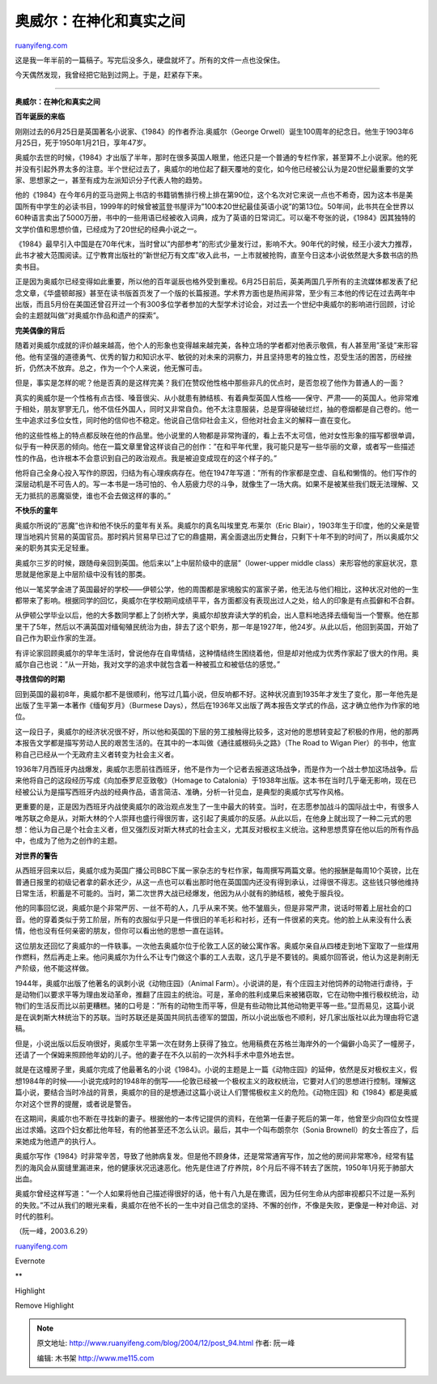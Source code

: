 .. _200412_post_94:

奥威尔：在神化和真实之间
===========================================

`ruanyifeng.com <http://www.ruanyifeng.com/blog/2004/12/post_94.html>`__

这是我一年半前的一篇稿子。写完后没多久，硬盘就坏了。所有的文件一点也没保住。

今天偶然发现，我曾经把它贴到过网上。于是，赶紧存下来。


==================================================

**奥威尔：在神化和真实之间**

|orwell1.jpg|

**百年诞辰的来临**

刚刚过去的6月25日是英国著名小说家、《1984》的作者乔治.奥威尔（George
Orwell）诞生100周年的纪念日。他生于1903年6月25日，死于1950年1月21日，享年47岁。

奥威尔去世的时候，《1984》才出版了半年，那时在很多英国人眼里，他还只是一个普通的专栏作家，甚至算不上小说家。他的死并没有引起外界太多的注意。半个世纪过去了，奥威尔的地位起了翻天覆地的变化，如今他已经被公认为是20世纪最重要的文学家、思想家之一，甚至有成为左派知识分子代表人物的趋势。

他的《1984》在今年6月的亚马逊网上书店的书籍销售排行榜上排在第90位，这个名次对它来说一点也不希奇，因为这本书是美国所有中学生的必读书目，1999年的时候曾被蓝登书屋评为”100本20世纪最佳英语小说”的第13位。50年间，此书共在全世界以60种语言卖出了5000万册，书中的一些用语已经被收入词典，成为了英语的日常词汇。可以毫不夸张的说，《1984》因其独特的文学价值和思想价值，已经成为了20世纪的经典小说之一。

《1984》最早引入中国是在70年代末，当时曾以”内部参考”的形式少量发行过，影响不大。90年代的时候，经王小波大力推荐，此书才被大范围阅读。辽宁教育出版社的”新世纪万有文库”收入此书，一上市就被抢购，直至今日这本小说依然是大多数书店的热卖书目。

正是因为奥威尔已经变得如此重要，所以他的百年诞辰也格外受到重视。6月25日前后，英美两国几乎所有的主流媒体都发表了纪念文章，《华盛顿邮报》甚至在读书版首页发了一个版的长篇报道。学术界方面也是热闹非常，至少有三本他的传记在过去两年中出版，而且5月份在美国还曾召开过一个有300多位学者参加的大型学术讨论会，对过去一个世纪中奥威尔的影响进行回顾，讨论会的主题就叫做”对奥威尔作品和遗产的探索”。

**完美偶像的背后**

随着对奥威尔成就的评价越来越高，他个人的形象也变得越来越完美，各种立场的学者都对他表示敬佩，有人甚至用”圣徒”来形容他。他有坚强的道德勇气、优秀的智力和知识水平、敏锐的对未来的洞察力，并且坚持思考的独立性，忍受生活的困苦，历经挫折，仍然决不放弃。总之，作为一个个人来说，他无懈可击。

但是，事实是怎样的呢？他是否真的是这样完美？我们在赞叹他性格中那些非凡的优点时，是否忽视了他作为普通人的一面？

真实的奥威尔是一个性格有点古怪、嗓音很尖、从小就患有肺结核、有着典型英国人性格——保守、严肃——的英国人。他非常难于相处，朋友寥寥无几，他不信任外国人，同时又非常自负。他不太注意服装，总是穿得破破烂烂，抽的卷烟都是自己卷的。他一生中追求过多位女性，同时他的信仰也不稳定。他说自己信仰社会主义，但他对社会主义的解释一直在变化。

他的这些性格上的特点都反映在他的作品里。他小说里的人物都是非常拘谨的，看上去不太可信，他对女性形象的描写都很单调，似乎有一种厌恶的倾向。他在一篇文章里曾这样谈自己的创作：”在和平年代里，我可能只是写一些华丽的文章，或者写一些描述性的作品，也许根本不会意识到自己的政治观点。我是被迫变成现在的这个样子的。”

他将自己全身心投入写作的原因，归结为有心理疾病存在。他在1947年写道：”所有的作家都是空虚、自私和懒惰的。他们写作的深层动机是不可告人的。写一本书是一场可怕的、令人筋疲力尽的斗争，就像生了一场大病。如果不是被某些我们既无法理解、又无力抵抗的恶魔驱使，谁也不会去做这样的事的。”

**不快乐的童年**

奥威尔所说的”恶魔”也许和他不快乐的童年有关系。奥威尔的真名叫埃里克.布莱尔（Eric
Blair），1903年生于印度，他的父亲是管理当地鸦片贸易的英国官员。那时鸦片贸易早已过了它的鼎盛期，离全面退出历史舞台，只剩下十年不到的时间了，所以奥威尔父亲的职务其实无足轻重。

奥威尔三岁的时候，跟随母亲回到英国。他后来以”上中层阶级中的底层”（lower-upper
middle
class）来形容他的家庭状况，意思就是他家是上中层阶级中没有钱的那类。

他以一笔奖学金进了英国最好的学校——伊顿公学，他的周围都是家境殷实的富家子弟，他无法与他们相比，这种状况对他的一生都带来了影响。根据同学的回忆，奥威尔在学校期间成绩平平，各方面都没有表现出过人之处，给人的印象是有点孤僻和不合群。

从伊顿公学毕业以后，他的大多数同学都上了剑桥大学，奥威尔却放弃读大学的机会，出人意料地选择去缅甸当一个警察。他在那里干了5年，然后以不满英国对缅甸殖民统治为由，辞去了这个职务，那一年是1927年，他24岁。从此以后，他回到英国，开始了自己作为职业作家的生涯。

有评论家回顾奥威尔的早年生活时，曾说他存在自卑情结，这种情结终生困绕着他，但是却对他成为优秀作家起了很大的作用。奥威尔自己也说：”从一开始，我对文学的追求中就包含着一种被孤立和被低估的感觉。”

**寻找信仰的时期**

回到英国的最初8年，奥威尔都不是很顺利，他写过几篇小说，但反响都不好。这种状况直到1935年才发生了变化，那一年他先是出版了生平第一本著作《缅甸岁月》（Burmese
Days），然后在1936年又出版了两本报告文学式的作品，这才确立他作为作家的地位。

这一段日子，奥威尔的经济状况很不好，所以他和英国的下层的劳工接触得比较多，这对他的思想转变起了积极的作用，他的那两本报告文学都是描写劳动人民的艰苦生活的。在其中的一本叫做《通往威根码头之路》（The
Road to Wigan
Pier）的书中，他宣称自己已经从一个无政府主义者转变为社会主义者。

1936年7月西班牙内战爆发，奥威尔志愿前往西班牙，他不是作为一个记者去报道这场战争，而是作为一个战士参加这场战争。后来他将自己的这段经历写成《向加泰罗尼亚致敬》（Homage
to
Catalonia）于1938年出版。这本书在当时几乎毫无影响，现在已经被公认为是描写西班牙内战的经典作品，语言简洁、准确，分析一针见血，是典型的奥威尔式写作风格。

更重要的是，正是因为西班牙内战使奥威尔的政治观点发生了一生中最大的转变。当时，在志愿参加战斗的国际战士中，有很多人唯苏联之命是从，对斯大林的个人崇拜也盛行得很厉害，这引起了奥威尔的反感。从此以后，在他身上就出现了一种二元式的思想：他认为自己是个社会主义者，但又强烈反对斯大林式的社会主义，尤其反对极权主义统治。这种思想贯穿在他以后的所有作品中，也成为了他为之创作的主题。

**对世界的警告**

从西班牙回来以后，奥威尔成为英国广播公司BBC下属一家杂志的专栏作家，每周撰写两篇文章。他的报酬是每周10个英镑，比在普通日报里的初级记者拿的薪水还少，从这一点也可以看出那时他在英国国内还没有得到承认，过得很不得志。这些钱只够他维持日常生活，积蓄是不可能的。当时，第二次世界大战已经爆发，他因为从小就有的肺结核，被免于服兵役。

他的同事回忆说，奥威尔是个非常严厉、一丝不苟的人，几乎从来不笑。他不皱眉头，但是非常严肃，说话时带着上层社会的口音。他的穿着类似于劳工阶层，所有的衣服似乎只是一件很旧的羊毛衫和衬衫，还有一件很紧的夹克。他的脸上从来没有什么表情，他也没有任何亲密的朋友，但你可以看出他的思想一直在运转。

这位朋友还回忆了奥威尔的一件轶事。一次他去奥威尔位于伦敦工人区的破公寓作客。奥威尔亲自从四楼走到地下室取了一些煤用作燃料，然后再走上来。他问奥威尔为什么不让专门做这个事的工人去取，这几乎是不要钱的。奥威尔回答说，他认为这是剥削无产阶级，他不能这样做。

1944年，奥威尔出版了他著名的讽刺小说《动物庄园》（Animal
Farm）。小说讲的是，有个庄园主对他饲养的动物进行虐待，于是动物们以要求平等为理由发动革命，推翻了庄园主的统治。可是，革命的胜利成果后来被猪窃取，它在动物中推行极权统治，动物们的生活反而比以前更糟糕。猪的口号是：”所有的动物生而平等，但是有些动物比其他动物更平等一些。”显而易见，这篇小说是在讽刺斯大林统治下的苏联。当时苏联还是英国共同抗击德军的盟国，所以小说出版也不顺利，好几家出版社以此为理由将它退稿。

但是，小说出版以后反响很好，奥威尔生平第一次在财务上获得了独立。他用稿费在苏格兰海岸外的一个偏僻小岛买了一幢房子，还请了一个保姆来照顾他年幼的儿子。他的妻子在不久以前的一次外科手术中意外地去世。

就是在这幢房子里，奥威尔完成了他最著名的小说《1984》。小说的主题是上一篇《动物庄园》的延伸，依然是反对极权主义，假想1984年的时候——小说完成时的1948年的倒写——伦敦已经被一个极权主义的政权统治，它要对人们的思想进行控制。理解这篇小说，要结合当时冷战的背景，奥威尔的目的是想通过这篇小说让人们警惕极权主义的危险。《动物庄园》和《1984》都是奥威尔对这个世界的提醒，或者说是警告。

在这期间，奥威尔也不断在寻找新的妻子。根据他的一本传记提供的资料，在他第一任妻子死后的第一年，他曾至少向四位女性提出过求婚。这四个妇女都比他年轻，有的他甚至还不怎么认识。最后，其中一个叫布朗奈尔（Sonia
Brownell）的女士答应了，后来她成为他遗产的执行人。

奥威尔写作《1984》时非常辛苦，导致了他肺病复发。但是他不顾身体，还是常常通宵写作，加之他的房间非常寒冷，经常有猛烈的海风会从窗缝里漏进来，他的健康状况迅速恶化。他先是住进了疗养院，8个月后不得不转去了医院，1950年1月死于肺部大出血。

奥威尔曾经这样写道：”一个人如果将他自己描述得很好的话，他十有八九是在撒谎，因为任何生命从内部审视都只不过是一系列的失败。”不过从我们的眼光来看，奥威尔在他不长的一生中对自己信念的坚持、不懈的创作，不像是失败，更像是一种对命运、对时代的胜利。

（阮一峰，2003.6.29）

`ruanyifeng.com <http://www.ruanyifeng.com/blog/2004/12/post_94.html>`__

Evernote

**

Highlight

Remove Highlight

.. |orwell1.jpg| image:: http://www.ruanyifeng.com/mt-archives/images/orwell1.jpg

.. note::
    原文地址: http://www.ruanyifeng.com/blog/2004/12/post_94.html 
    作者: 阮一峰 

    编辑: 木书架 http://www.me115.com